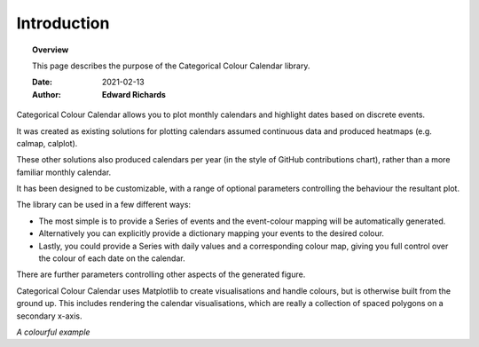 ##############################################
Introduction
##############################################


.. topic:: Overview

    This page describes the purpose of the Categorical Colour Calendar library.

    :Date: 2021-02-13
    :Author: **Edward Richards**

Categorical Colour Calendar allows you to plot monthly calendars and highlight dates based on discrete events.

It was created as existing solutions for plotting calendars assumed continuous data and produced heatmaps (e.g. calmap, calplot).

These other solutions also produced calendars per year (in the style of GitHub contributions chart), rather than a more familiar monthly calendar.

It has been designed to be customizable, with a range of optional parameters controlling the behaviour the resultant plot.

The library can be used in a few different ways:

* The most simple is to provide a Series of events and the event-colour mapping will be automatically generated.

* Alternatively you can explicitly provide a dictionary mapping your events to the desired colour.

* Lastly, you could provide a Series with daily values and a corresponding colour map, giving you full control over the colour of each date on the calendar.


There are further parameters controlling other aspects of the generated figure.

Categorical Colour Calendar uses Matplotlib to create visualisations and handle colours, but is otherwise built from the ground up.
This includes rendering the calendar visualisations, which are really a collection of spaced polygons on a secondary x-axis.

.. image:: /examples/colourful.png
  :width: 800
  :alt: Sample calendar figure
*A colourful example*